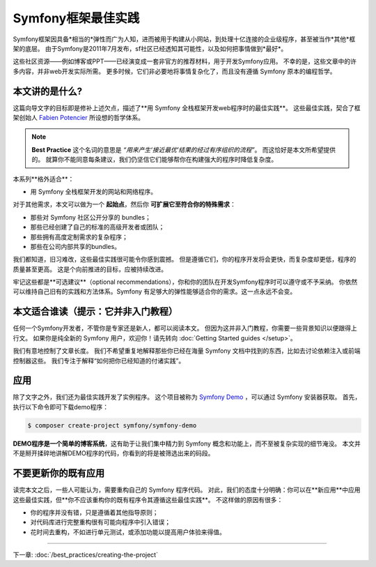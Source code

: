 .. index::
   single: Symfony Framework Best Practices

Symfony框架最佳实践
====================================

Symfony框架因具备*相当的*弹性而广为人知，进而被用于构建从小网站，到处理十亿连接的企业级程序，甚至被当作*其他*框架的底层。
由于Symfony是2011年7月发布，sf社区已经透知其可能性，以及如何把事情做到*最好*。

这些社区资源——例如博客或PPT——已经演变成一套非官方的推荐材料，用于开发Symfony应用。
不幸的是，这些文章中的许多内容，并非web开发实际所需。
更多时候，它们非必要地将事情复杂化了，而且没有遵循 Symfony 原本的编程哲学。

本文讲的是什么?
-------------------------

这篇向导文字的目标即是修补上述欠点，描述了**用 Symfony 全栈框架开发web程序时的最佳实践**。
这些最佳实践，契合了框架创始人 `Fabien Potencier`_ 所设想的哲学体系。

.. note::

    **Best Practice** 这个名词的意思是 *“用来产生‘接近最优’结果的经过有序组织的流程”*。
    而这恰好是本文所希望提供的。
    就算你不能同意每条建议，我们仍坚信它们能够帮你在构建强大的程序时降低复杂度。

本系列**格外适合**：

* 用 Symfony 全栈框架开发的网站和网络程序。

对于其他需求，本文可以做为一个 **起始点**，然后你 **可扩展它至符合你的特殊需求**：

* 那些对 Symfony 社区公开分享的 bundles；
* 那些已经创建了自己的标准的高级开发者或团队；
* 那些拥有高度定制需求的复杂程序；
* 那些在公司内部共享的bundles。

我们都知道，旧习难改，这些最佳实践很可能令你感到震撼。
但是遵循它们，你的程序开发将会更快，而复杂度却更低，程序的质量甚至更高。
这是个向前推进的目标，应被持续改进。

牢记这些都是**可选建议**（optional recommendations），你和你的团队在开发Symfony程序时可以遵守或不予采纳。
你依然可以维持自己旧有的实践和方法体系。Symfony 有足够大的弹性能够适合你的需求。这一点永远不会变。

本文适合谁读（提示：它并非入门教程）
------------------------------------------------

任何一个Symfony开发者，不管你是专家还是新人，都可以阅读本文。
但因为这并非入门教程，你需要一些背景知识以便跟得上行文。
如果你是纯全新的 Symfony 用户，欢迎你！请先转向 :doc:`Getting Started guides </setup>`。

我们有意地控制了文章长度。
我们不希望重复地解释那些你已经在海量 Symfony 文档中找到的东西，比如去讨论依赖注入或前端控制器这些。
我们专注于解释“如何把你已经知道的付诸实践”。

应用
---------------

除了文字之外，我们还为最佳实践开发了实例程序。
这个项目被称为 `Symfony Demo`_ ，可以通过 Symfony 安装器获取。
首先，执行以下命令即可下载demo程序：

.. code-block:: terminal

    $ composer create-project symfony/symfony-demo

**DEMO程序是一个简单的博客系统**，这有助于让我们集中精力到 Symfony 概念和功能上，而不至被复杂实现的细节淹没。
本文并不是掰开揉碎地讲解DEMO程序的代码，你看到的将是被筛选出来的码段。

不要更新你的既有应用
---------------------------------------

读完本文之后，一些人可能认为，需要重构自己的 Symfony 程序代码。
对此，我们的态度十分明确：你可以在**新应用**中应用这些最佳实践，但**你不应该重构你的既有程序令其遵循这些最佳实践**。
不这样做的原因有很多：

* 你的程序并没有错，只是遵循着其他指导原则；
* 对代码库进行完整重构很有可能向程序中引入错误；
* 花时间去重构，不如进行单元测试，或添加功能以提高用户体验来得值。

----

下一章: :doc:`/best_practices/creating-the-project`

.. _`Fabien Potencier`: https://connect.sensiolabs.com/profile/fabpot
.. _`Symfony Demo`: https://github.com/symfony/demo
